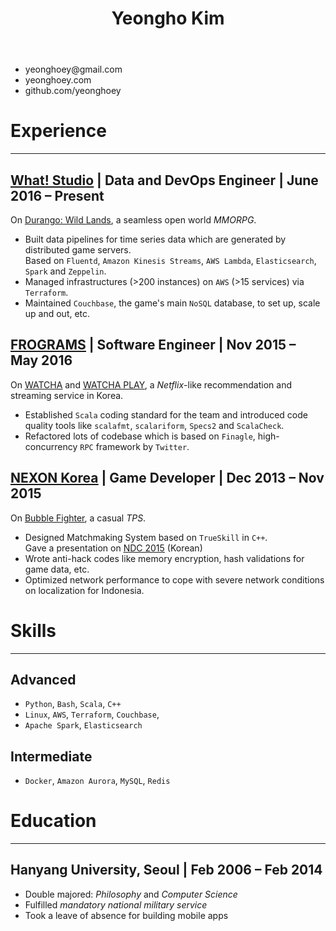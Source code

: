 #+TITLE: Yeongho Kim

#+OPTIONS: date:nil

#+LATEX_HEADER: \usepackage[margin=0.7in]{geometry}

#+LATEX_HEADER: \usepackage{titling}
#+LATEX_HEADER: \setlength{\droptitle}{-14ex}

#+LATEX_HEADER: \usepackage{enumitem}

#+LATEX: \pagenumbering{gobble}
#+LATEX: \vspace{-22ex}

#+ATTR_LATEX: :environment itemize :options [itemindent=34.5em,label=\null,itemsep=-1ex]
- yeonghoey@gmail.com
- yeonghoey.com
- github.com/yeonghoey

#+LATEX: \vspace{-8ex}

* Experience
#+LATEX: \vspace{-4ex}
-----
#+LATEX: \vspace{-4ex}

** _[[https://github.com/what-studio][What! Studio]]_ | Data and DevOps Engineer | June 2016 – Present
On _[[https://durango.nexon.com/en][Durango: Wild Lands]]_, a seamless open world /MMORPG/.

#+ATTR_LATEX: :environment itemize :options [label=$\circ$,itemsep=-0.5ex]
- Built data pipelines for time series data which are generated by distributed game servers.  \\
  Based on ~Fluentd~, ~Amazon Kinesis Streams~, ~AWS Lambda~, ~Elasticsearch~, ~Spark~ and ~Zeppelin~.
- Managed infrastructures (>200 instances) on ~AWS~ (>15 services) via ~Terraform~.
- Maintained ~Couchbase~, the game's main ~NoSQL~ database, to set up, scale up and out, etc.

** _[[http://frograms.com][FROGRAMS]]_ | Software Engineer  | Nov 2015 – May 2016
On _[[https://watcha.net/][WATCHA]]_ and _[[https://play.watcha.net][WATCHA PLAY]]_, a /Netflix/-like recommendation and streaming service in Korea.

#+ATTR_LATEX: :environment itemize :options [label=$\circ$,itemsep=-0.5ex]
- Established ~Scala~ coding standard for the team and introduced code quality tools like
  ~scalafmt~, ~scalariform~, ~Specs2~ and ~ScalaCheck~.
- Refactored lots of codebase which is based on ~Finagle~, high-concurrency ~RPC~ framework by ~Twitter~.

** _[[http://company.nexon.com/Eng/][NEXON Korea]]_ | Game Developer  | Dec 2013 – Nov 2015
On _[[http://bf.nexon.com][Bubble Fighter]]_, a casual /TPS/.

#+ATTR_LATEX: :environment itemize :options [label=$\circ$,itemsep=-0.5ex]
- Designed Matchmaking System based on ~TrueSkill~ in ~C++~. \\
  Gave a presentation on _[[http://ndcreplay.nexon.com/NDC2015/sessions/NDC2015_0048.html][NDC 2015]]_ (Korean)
- Wrote anti-hack codes like memory encryption, hash validations for game data, etc.
- Optimized network performance to cope with severe network conditions on localization for Indonesia.

* Skills
#+LATEX: \vspace{-4ex}
-----
#+LATEX: \vspace{-4ex}

** Advanced
#+ATTR_LATEX: :environment itemize :options [label=$\circ$,itemsep=-0.5ex]
- ~Python~, ~Bash~, ~Scala~, ~C++~
- ~Linux~, ~AWS~, ~Terraform~, ~Couchbase~,
- ~Apache Spark~, ~Elasticsearch~

** Intermediate
#+ATTR_LATEX: :environment itemize :options [label=$\circ$,itemsep=-0.5ex]
- ~Docker~, ~Amazon Aurora~, ~MySQL~, ~Redis~

* Education
#+LATEX: \vspace{-4ex}
-----
#+LATEX: \vspace{-4ex}

** Hanyang University, Seoul | Feb 2006 – Feb 2014
#+ATTR_LATEX: :environment itemize :options [label=$\circ$,itemsep=-0.5ex]
- Double majored: /Philosophy/ and /Computer Science/
- Fulfilled /mandatory national military service/
- Took a leave of absence for building mobile apps

